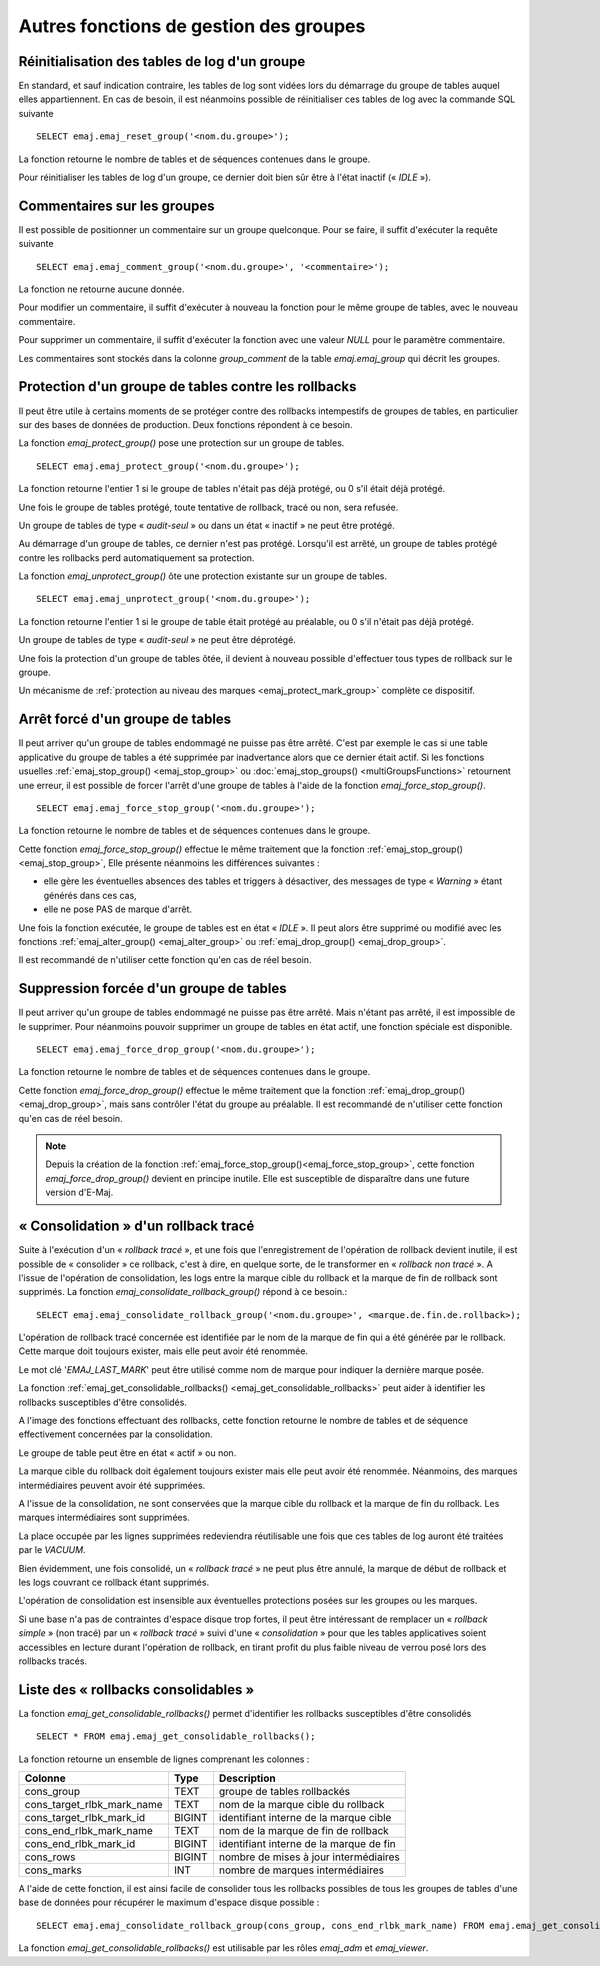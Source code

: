 Autres fonctions de gestion des groupes
=======================================

.. _emaj_reset_group:

Réinitialisation des tables de log d'un groupe
----------------------------------------------

En standard, et sauf indication contraire, les tables de log sont vidées lors du démarrage du groupe de tables auquel elles appartiennent. En cas de besoin, il est néanmoins possible de réinitialiser ces tables de log avec la commande SQL suivante ::

   SELECT emaj.emaj_reset_group('<nom.du.groupe>');

La fonction retourne le nombre de tables et de séquences contenues dans le groupe.

Pour réinitialiser les tables de log d'un groupe, ce dernier doit bien sûr être à l'état inactif (« *IDLE* »).

.. _emaj_comment_group:

Commentaires sur les groupes
----------------------------

Il est possible de positionner un commentaire sur un groupe quelconque. Pour se faire, il suffit d'exécuter la requête suivante ::

   SELECT emaj.emaj_comment_group('<nom.du.groupe>', '<commentaire>');

La fonction ne retourne aucune donnée.

Pour modifier un commentaire, il suffit d'exécuter à nouveau la fonction pour le même groupe de tables, avec le nouveau commentaire.

Pour supprimer un commentaire, il suffit d'exécuter la fonction avec une valeur *NULL* pour le paramètre commentaire.

Les commentaires sont stockés dans la colonne *group_comment* de la table *emaj.emaj_group* qui décrit les groupes.

.. _emaj_protect_group:
.. _emaj_unprotect_group:

Protection d'un groupe de tables contre les rollbacks
-----------------------------------------------------

Il peut être utile à certains moments de se protéger contre des rollbacks intempestifs de groupes de tables, en particulier sur des bases de données de production. Deux fonctions répondent à ce besoin.

La fonction *emaj_protect_group()* pose une protection sur un groupe de tables. ::

   SELECT emaj.emaj_protect_group('<nom.du.groupe>');

La fonction retourne l'entier 1 si le groupe de tables n'était pas déjà protégé, ou 0 s'il était déjà protégé.

Une fois le groupe de tables protégé, toute tentative de rollback, tracé ou non, sera refusée.

Un groupe de tables de type « *audit-seul* » ou dans un état « inactif » ne peut être protégé.

Au démarrage d'un groupe de tables, ce dernier n'est pas protégé. Lorsqu'il est arrêté, un groupe de tables protégé contre les rollbacks perd automatiquement sa protection.

La fonction *emaj_unprotect_group()* ôte une protection existante sur un groupe de tables. ::

   SELECT emaj.emaj_unprotect_group('<nom.du.groupe>');

La fonction retourne l'entier 1 si le groupe de table était protégé au préalable, ou 0 s'il n'était pas déjà protégé.

Un groupe de tables de type « *audit-seul* » ne peut être déprotégé.

Une fois la protection d'un groupe de tables ôtée, il devient à nouveau possible d'effectuer tous types de rollback sur le groupe.

Un mécanisme de :ref:`protection au niveau des marques <emaj_protect_mark_group>` complète ce dispositif.

.. _emaj_force_stop_group:

Arrêt forcé d'un groupe de tables
---------------------------------

Il peut arriver qu'un groupe de tables endommagé ne puisse pas être arrêté. C'est par exemple le cas si une table applicative du groupe de tables a été supprimée par inadvertance alors que ce dernier était actif. Si les fonctions usuelles :ref:`emaj_stop_group() <emaj_stop_group>` ou :doc:`emaj_stop_groups() <multiGroupsFunctions>` retournent une erreur, il est possible de forcer l'arrêt d'une groupe de tables à l'aide de la fonction *emaj_force_stop_group()*. ::

   SELECT emaj.emaj_force_stop_group('<nom.du.groupe>');

La fonction retourne le nombre de tables et de séquences contenues dans le groupe.

Cette fonction *emaj_force_stop_group()* effectue le même traitement que la fonction :ref:`emaj_stop_group() <emaj_stop_group>`, Elle présente néanmoins les différences suivantes :

* elle gère les éventuelles absences des tables et triggers à désactiver, des messages de type « *Warning* » étant générés dans ces cas,
* elle ne pose PAS de marque d'arrêt.

Une fois la fonction exécutée, le groupe de tables est en état « *IDLE* ». Il peut alors être supprimé ou modifié avec les fonctions :ref:`emaj_alter_group() <emaj_alter_group>` ou :ref:`emaj_drop_group() <emaj_drop_group>`.

Il est recommandé de n'utiliser cette fonction qu'en cas de réel besoin.

.. _emaj_force_drop_group:

Suppression forcée d'un groupe de tables
----------------------------------------

Il peut arriver qu'un groupe de tables endommagé ne puisse pas être arrêté. Mais n'étant pas arrêté, il est impossible de le supprimer. Pour néanmoins pouvoir supprimer un groupe de tables en état actif, une fonction spéciale est disponible. ::

   SELECT emaj.emaj_force_drop_group('<nom.du.groupe>');

La fonction retourne le nombre de tables et de séquences contenues dans le groupe.

Cette fonction *emaj_force_drop_group()* effectue le même traitement que la fonction :ref:`emaj_drop_group() <emaj_drop_group>`, mais sans contrôler l'état du groupe au préalable. Il est recommandé de n'utiliser cette fonction qu'en cas de réel besoin.

.. note::
   Depuis la création de la fonction :ref:`emaj_force_stop_group()<emaj_force_stop_group>`, cette fonction *emaj_force_drop_group()* devient en principe inutile. Elle est susceptible de disparaître dans une future version d'E-Maj.

.. _emaj_consolidate_rollback_group:

« Consolidation » d'un rollback tracé
-------------------------------------

Suite à l'exécution d'un « *rollback tracé* », et une fois que l'enregistrement de l'opération de rollback devient inutile, il est possible de « consolider » ce rollback, c'est à dire, en quelque sorte, de le transformer en « *rollback non tracé* ». A l'issue de l'opération de consolidation, les logs entre la marque cible du rollback et la marque de fin de rollback sont supprimés. La fonction *emaj_consolidate_rollback_group()* répond à ce besoin.::

   SELECT emaj.emaj_consolidate_rollback_group('<nom.du.groupe>', <marque.de.fin.de.rollback>);

L'opération de rollback tracé concernée est identifiée par le nom de la marque de fin qui a été générée par le rollback. Cette marque doit toujours exister, mais elle peut avoir été renommée.

Le mot clé '*EMAJ_LAST_MARK*' peut être utilisé comme nom de marque pour indiquer la dernière marque posée.

La fonction :ref:`emaj_get_consolidable_rollbacks() <emaj_get_consolidable_rollbacks>` peut aider à identifier les rollbacks susceptibles d'être consolidés.

A l'image des fonctions effectuant des rollbacks, cette fonction retourne le nombre de tables et de séquence effectivement concernées par la consolidation.

Le groupe de table peut être en état « actif » ou non.

La marque cible du rollback doit également toujours exister mais elle peut avoir été renommée. Néanmoins, des marques intermédiaires peuvent avoir été supprimées.

A l'issue de la consolidation, ne sont conservées que la marque cible du rollback et la marque de fin du rollback. Les marques intermédiaires sont supprimées.

La place occupée par les lignes supprimées redeviendra réutilisable une fois que ces tables de log auront été traitées par le *VACUUM*.

Bien évidemment, une fois consolidé, un « *rollback tracé* » ne peut plus être annulé, la marque de début de rollback et les logs couvrant ce rollback étant supprimés.

L'opération de consolidation est insensible aux éventuelles protections posées sur les groupes ou les marques.

Si une base n'a pas de contraintes d'espace disque trop fortes, il peut être intéressant de remplacer un « *rollback simple* » (non tracé) par un « *rollback tracé* » suivi d'une « *consolidation* » pour que les tables applicatives soient accessibles en lecture durant l'opération de rollback, en tirant profit du plus faible niveau de verrou posé lors des rollbacks tracés.

.. _emaj_get_consolidable_rollbacks:

Liste des « rollbacks consolidables »
-------------------------------------

La fonction *emaj_get_consolidable_rollbacks()* permet d'identifier les rollbacks susceptibles d'être consolidés ::

   SELECT * FROM emaj.emaj_get_consolidable_rollbacks();

La fonction retourne un ensemble de lignes comprenant les colonnes :

+----------------------------+-------------+-----------------------------------------+
| Colonne                    | Type        | Description                             |
+============================+=============+=========================================+
| cons_group                 | TEXT        | groupe de tables rollbackés             |
+----------------------------+-------------+-----------------------------------------+
| cons_target_rlbk_mark_name | TEXT        | nom de la marque cible du rollback      |
+----------------------------+-------------+-----------------------------------------+
| cons_target_rlbk_mark_id   | BIGINT      | identifiant interne de la marque cible  |
+----------------------------+-------------+-----------------------------------------+
| cons_end_rlbk_mark_name    | TEXT        | nom de la marque de fin de rollback     |
+----------------------------+-------------+-----------------------------------------+
| cons_end_rlbk_mark_id      | BIGINT      | identifiant interne de la marque de fin |
+----------------------------+-------------+-----------------------------------------+
| cons_rows                  | BIGINT      | nombre de mises à jour intermédiaires   |
+----------------------------+-------------+-----------------------------------------+
| cons_marks                 | INT         | nombre de marques intermédiaires        |
+----------------------------+-------------+-----------------------------------------+

A l'aide de cette fonction, il est ainsi facile de consolider tous les rollbacks possibles de tous les groupes de tables d'une base de données pour récupérer le maximum d'espace disque possible ::

   SELECT emaj.emaj_consolidate_rollback_group(cons_group, cons_end_rlbk_mark_name) FROM emaj.emaj_get_consolidable_rollbacks();

La fonction *emaj_get_consolidable_rollbacks()* est utilisable par les rôles *emaj_adm* et *emaj_viewer*.

